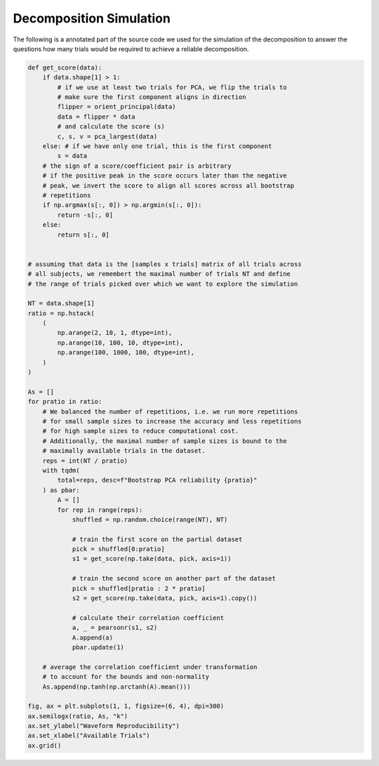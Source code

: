 Decomposition Simulation
------------------------

The following is a annotated part of the source code we used for the simulation of the decomposition to answer the questions how many trials would be required to achieve a reliable decomposition.

.. code-block:: python



    def get_score(data):        
        if data.shape[1] > 1:
            # if we use at least two trials for PCA, we flip the trials to 
            # make sure the first component aligns in direction    
            flipper = orient_principal(data)
            data = flipper * data
            # and calculate the score (s)
            c, s, v = pca_largest(data)        
        else: # if we have only one trial, this is the first component
            s = data
        # the sign of a score/coefficient pair is arbitrary  
        # if the positive peak in the score occurs later than the negative 
        # peak, we invert the score to align all scores across all bootstrap
        # repetitions
        if np.argmax(s[:, 0]) > np.argmin(s[:, 0]):
            return -s[:, 0]
        else:
            return s[:, 0]


    # assuming that data is the [samples x trials] matrix of all trials across 
    # all subjects, we remembert the maximal number of trials NT and define 
    # the range of trials picked over which we want to explore the simulation

    NT = data.shape[1]
    ratio = np.hstack(
        (
            np.arange(2, 10, 1, dtype=int),
            np.arange(10, 100, 10, dtype=int),
            np.arange(100, 1000, 100, dtype=int),
        )
    )

    As = []    
    for pratio in ratio:
        # We balanced the number of repetitions, i.e. we run more repetitions
        # for small sample sizes to increase the accuracy and less repetitions 
        # for high sample sizes to reduce computational cost.
        # Additionally, the maximal number of sample sizes is bound to the 
        # maximally available trials in the dataset.
        reps = int(NT / pratio)
        with tqdm(
            total=reps, desc=f"Bootstrap PCA reliability {pratio}"
        ) as pbar:
            A = []
            for rep in range(reps):                                            
                shuffled = np.random.choice(range(NT), NT)

                # train the first score on the partial dataset
                pick = shuffled[0:pratio]
                s1 = get_score(np.take(data, pick, axis=1))

                # train the second score on another part of the dataset
                pick = shuffled[pratio : 2 * pratio]
                s2 = get_score(np.take(data, pick, axis=1).copy())

                # calculate their correlation coefficient
                a, _ = pearsonr(s1, s2)
                A.append(a)
                pbar.update(1)

        # average the correlation coefficient under transformation 
        # to account for the bounds and non-normality         
        As.append(np.tanh(np.arctanh(A).mean()))

    fig, ax = plt.subplots(1, 1, figsize=(6, 4), dpi=300)
    ax.semilogx(ratio, As, "k")
    ax.set_ylabel("Waveform Reproducibility")
    ax.set_xlabel("Available Trials")
    ax.grid()